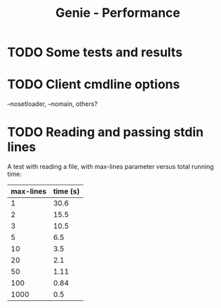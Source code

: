 #+STARTUP: content indent
#+title: Genie - Performance
* TODO Some tests and results
* TODO Client cmdline options
--nosetloader, --nomain, others?
* TODO Reading and passing stdin lines
A test with reading a file, with max-lines parameter versus total running time:

| max-lines | time (s) |
|-----------+----------|
|         1 |     30.6 |
|         2 |     15.5 |
|         3 |     10.5 |
|         5 |      6.5 |
|        10 |      3.5 |
|        20 |      2.1 |
|        50 |     1.11 |
|       100 |     0.84 |
|      1000 |      0.5 |
